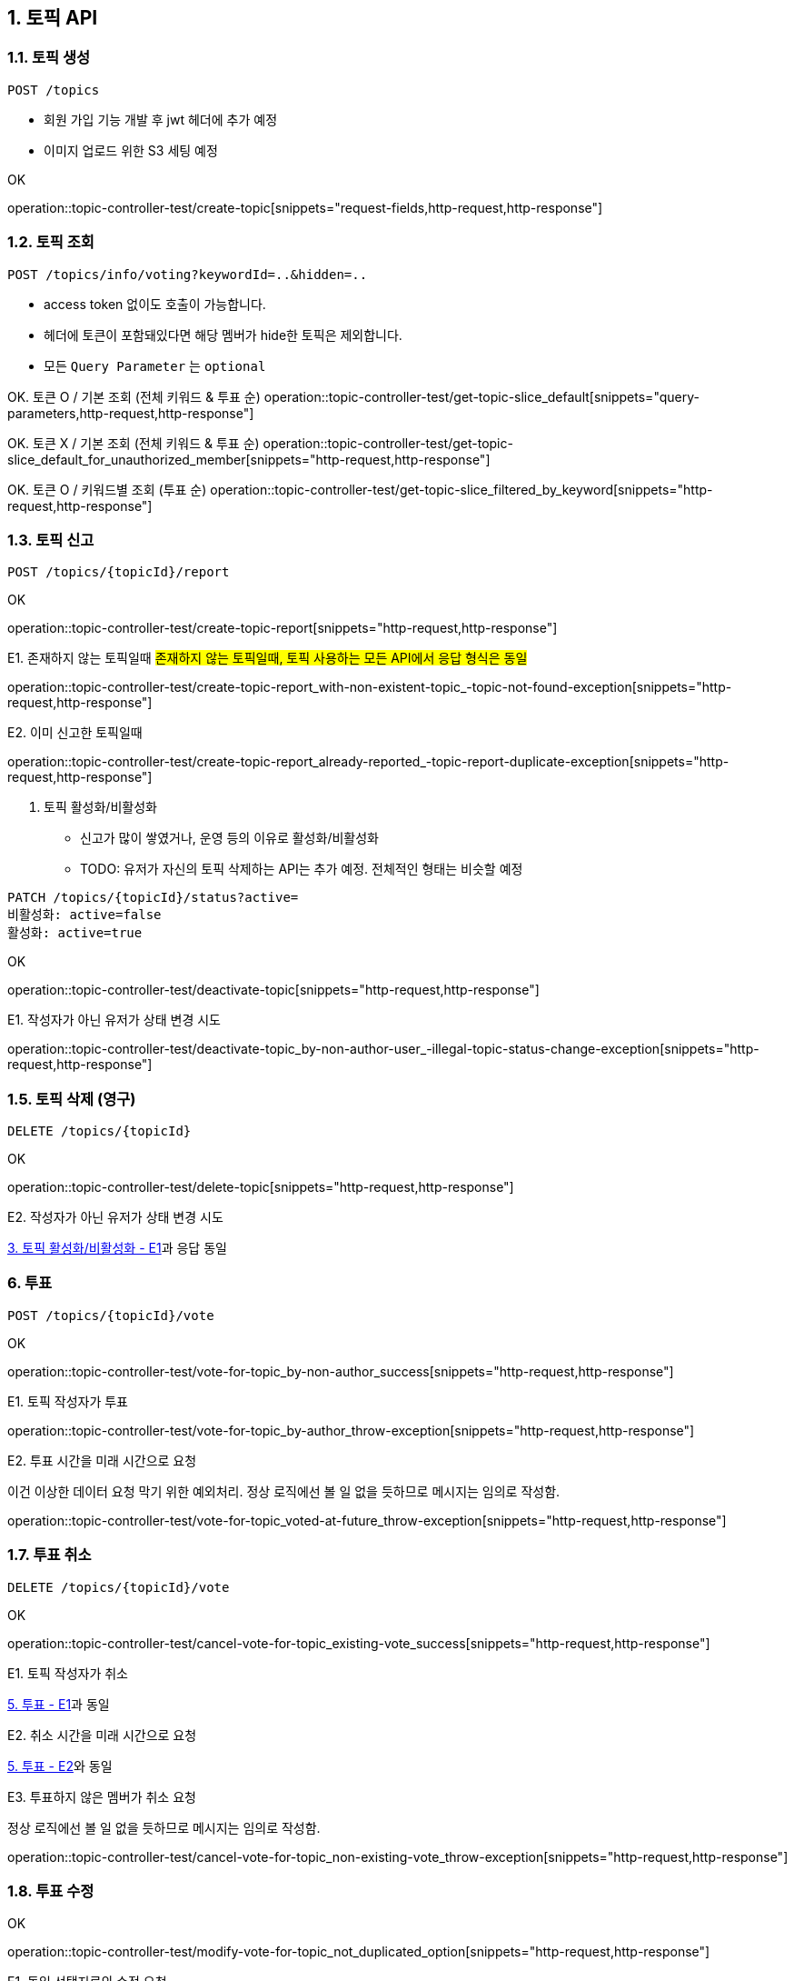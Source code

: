 == 1. 토픽 API
### 1.1. 토픽 생성

[source.html]
POST /topics

- 회원 가입 기능 개발 후 jwt 헤더에 추가 예정
- 이미지 업로드 위한 S3 세팅 예정

OK

operation::topic-controller-test/create-topic[snippets="request-fields,http-request,http-response"]

### 1.2. 토픽 조회

[source.html]
POST /topics/info/voting?keywordId=..&hidden=..

- access token 없이도 호출이 가능합니다.
- 헤더에 토큰이 포함돼있다면 해당 멤버가 hide한 토픽은 제외합니다.
- 모든 `Query Parameter` 는 `optional`

OK. 토큰 O / 기본 조회 (전체 키워드 & 투표 순)
operation::topic-controller-test/get-topic-slice_default[snippets="query-parameters,http-request,http-response"]

OK. 토큰 X / 기본 조회 (전체 키워드 & 투표 순)
operation::topic-controller-test/get-topic-slice_default_for_unauthorized_member[snippets="http-request,http-response"]

OK. 토큰 O / 키워드별 조회 (투표 순)
operation::topic-controller-test/get-topic-slice_filtered_by_keyword[snippets="http-request,http-response"]

### 1.3. 토픽 신고

[source.html]
POST /topics/{topicId}/report

OK

operation::topic-controller-test/create-topic-report[snippets="http-request,http-response"]

E1. 존재하지 않는 토픽일때
#존재하지 않는 토픽일때, 토픽 사용하는 모든 API에서 응답 형식은 동일#

operation::topic-controller-test/create-topic-report_with-non-existent-topic_-topic-not-found-exception[snippets="http-request,http-response"]

E2. 이미 신고한 토픽일때

operation::topic-controller-test/create-topic-report_already-reported_-topic-report-duplicate-exception[snippets="http-request,http-response"]

4. 토픽 활성화/비활성화

- 신고가 많이 쌓였거나, 운영 등의 이유로 활성화/비활성화
- TODO: 유저가 자신의 토픽 삭제하는 API는 추가 예정. 전체적인 형태는 비슷할 예정

[source.html]
PATCH /topics/{topicId}/status?active=
비활성화: active=false
활성화: active=true

OK

operation::topic-controller-test/deactivate-topic[snippets="http-request,http-response"]

E1. 작성자가 아닌 유저가 상태 변경 시도

operation::topic-controller-test/deactivate-topic_by-non-author-user_-illegal-topic-status-change-exception[snippets="http-request,http-response"]

### 1.5. 토픽 삭제 (영구)

[source.html]
DELETE /topics/{topicId}

OK

operation::topic-controller-test/delete-topic[snippets="http-request,http-response"]

E2. 작성자가 아닌 유저가 상태 변경 시도

<<_e2_작성자가_아닌_유저가_상태_변경_시도, 3. 토픽 활성화/비활성화 - E1>>과 응답 동일

### 6. 투표
[source.html]
POST /topics/{topicId}/vote

OK

operation::topic-controller-test/vote-for-topic_by-non-author_success[snippets="http-request,http-response"]

E1. 토픽 작성자가 투표

operation::topic-controller-test/vote-for-topic_by-author_throw-exception[snippets="http-request,http-response"]

E2. 투표 시간을 미래 시간으로 요청

이건 이상한 데이터 요청 막기 위한 예외처리. 정상 로직에선 볼 일 없을 듯하므로 메시지는 임의로 작성함.

operation::topic-controller-test/vote-for-topic_voted-at-future_throw-exception[snippets="http-request,http-response"]

### 1.7. 투표 취소
[source.html]
DELETE /topics/{topicId}/vote

OK

operation::topic-controller-test/cancel-vote-for-topic_existing-vote_success[snippets="http-request,http-response"]

E1. 토픽 작성자가 취소

<<_e1_토픽_작성자가_투표, 5. 투표 - E1>>과 동일

E2. 취소 시간을 미래 시간으로 요청

<<_e2_투표_시간을_미래_시간으로_요청, 5. 투표 - E2>>와 동일

E3. 투표하지 않은 멤버가 취소 요청

정상 로직에선 볼 일 없을 듯하므로 메시지는 임의로 작성함.

operation::topic-controller-test/cancel-vote-for-topic_non-existing-vote_throw-exception[snippets="http-request,http-response"]

### 1.8. 투표 수정

OK

operation::topic-controller-test/modify-vote-for-topic_not_duplicated_option[snippets="http-request,http-response"]

E1. 동일 선택지로의 수정 요청

operation::topic-controller-test/modify-vote-for-topic_exception_duplicated_option[snippets="http-request,http-response"]